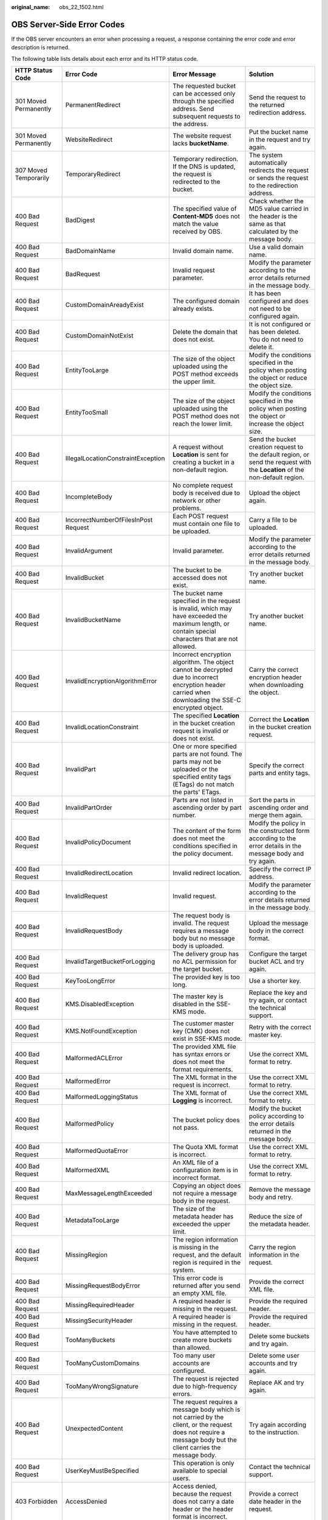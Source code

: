 :original_name: obs_22_1502.html

.. _obs_22_1502:

OBS Server-Side Error Codes
===========================

If the OBS server encounters an error when processing a request, a response containing the error code and error description is returned.

The following table lists details about each error and its HTTP status code.

+--------------------------------------------+--------------------------------------+-----------------------------------------------------------------------------------------------------------------------------------------------------------------+--------------------------------------------------------------------------------------------------------------------------------+
| HTTP Status Code                           | Error Code                           | Error Message                                                                                                                                                   | Solution                                                                                                                       |
+============================================+======================================+=================================================================================================================================================================+================================================================================================================================+
| 301 Moved Permanently                      | PermanentRedirect                    | The requested bucket can be accessed only through the specified address. Send subsequent requests to the address.                                               | Send the request to the returned redirection address.                                                                          |
+--------------------------------------------+--------------------------------------+-----------------------------------------------------------------------------------------------------------------------------------------------------------------+--------------------------------------------------------------------------------------------------------------------------------+
| 301 Moved Permanently                      | WebsiteRedirect                      | The website request lacks **bucketName**.                                                                                                                       | Put the bucket name in the request and try again.                                                                              |
+--------------------------------------------+--------------------------------------+-----------------------------------------------------------------------------------------------------------------------------------------------------------------+--------------------------------------------------------------------------------------------------------------------------------+
| 307 Moved Temporarily                      | TemporaryRedirect                    | Temporary redirection. If the DNS is updated, the request is redirected to the bucket.                                                                          | The system automatically redirects the request or sends the request to the redirection address.                                |
+--------------------------------------------+--------------------------------------+-----------------------------------------------------------------------------------------------------------------------------------------------------------------+--------------------------------------------------------------------------------------------------------------------------------+
| 400 Bad Request                            | BadDigest                            | The specified value of **Content-MD5** does not match the value received by OBS.                                                                                | Check whether the MD5 value carried in the header is the same as that calculated by the message body.                          |
+--------------------------------------------+--------------------------------------+-----------------------------------------------------------------------------------------------------------------------------------------------------------------+--------------------------------------------------------------------------------------------------------------------------------+
| 400 Bad Request                            | BadDomainName                        | Invalid domain name.                                                                                                                                            | Use a valid domain name.                                                                                                       |
+--------------------------------------------+--------------------------------------+-----------------------------------------------------------------------------------------------------------------------------------------------------------------+--------------------------------------------------------------------------------------------------------------------------------+
| 400 Bad Request                            | BadRequest                           | Invalid request parameter.                                                                                                                                      | Modify the parameter according to the error details returned in the message body.                                              |
+--------------------------------------------+--------------------------------------+-----------------------------------------------------------------------------------------------------------------------------------------------------------------+--------------------------------------------------------------------------------------------------------------------------------+
| 400 Bad Request                            | CustomDomainAreadyExist              | The configured domain already exists.                                                                                                                           | It has been configured and does not need to be configured again.                                                               |
+--------------------------------------------+--------------------------------------+-----------------------------------------------------------------------------------------------------------------------------------------------------------------+--------------------------------------------------------------------------------------------------------------------------------+
| 400 Bad Request                            | CustomDomainNotExist                 | Delete the domain that does not exist.                                                                                                                          | It is not configured or has been deleted. You do not need to delete it.                                                        |
+--------------------------------------------+--------------------------------------+-----------------------------------------------------------------------------------------------------------------------------------------------------------------+--------------------------------------------------------------------------------------------------------------------------------+
| 400 Bad Request                            | EntityTooLarge                       | The size of the object uploaded using the POST method exceeds the upper limit.                                                                                  | Modify the conditions specified in the policy when posting the object or reduce the object size.                               |
+--------------------------------------------+--------------------------------------+-----------------------------------------------------------------------------------------------------------------------------------------------------------------+--------------------------------------------------------------------------------------------------------------------------------+
| 400 Bad Request                            | EntityTooSmall                       | The size of the object uploaded using the POST method does not reach the lower limit.                                                                           | Modify the conditions specified in the policy when posting the object or increase the object size.                             |
+--------------------------------------------+--------------------------------------+-----------------------------------------------------------------------------------------------------------------------------------------------------------------+--------------------------------------------------------------------------------------------------------------------------------+
| 400 Bad Request                            | IllegalLocationConstraintException   | A request without **Location** is sent for creating a bucket in a non-default region.                                                                           | Send the bucket creation request to the default region, or send the request with the **Location** of the non-default region.   |
+--------------------------------------------+--------------------------------------+-----------------------------------------------------------------------------------------------------------------------------------------------------------------+--------------------------------------------------------------------------------------------------------------------------------+
| 400 Bad Request                            | IncompleteBody                       | No complete request body is received due to network or other problems.                                                                                          | Upload the object again.                                                                                                       |
+--------------------------------------------+--------------------------------------+-----------------------------------------------------------------------------------------------------------------------------------------------------------------+--------------------------------------------------------------------------------------------------------------------------------+
| 400 Bad Request                            | IncorrectNumberOfFilesInPost Request | Each POST request must contain one file to be uploaded.                                                                                                         | Carry a file to be uploaded.                                                                                                   |
+--------------------------------------------+--------------------------------------+-----------------------------------------------------------------------------------------------------------------------------------------------------------------+--------------------------------------------------------------------------------------------------------------------------------+
| 400 Bad Request                            | InvalidArgument                      | Invalid parameter.                                                                                                                                              | Modify the parameter according to the error details returned in the message body.                                              |
+--------------------------------------------+--------------------------------------+-----------------------------------------------------------------------------------------------------------------------------------------------------------------+--------------------------------------------------------------------------------------------------------------------------------+
| 400 Bad Request                            | InvalidBucket                        | The bucket to be accessed does not exist.                                                                                                                       | Try another bucket name.                                                                                                       |
+--------------------------------------------+--------------------------------------+-----------------------------------------------------------------------------------------------------------------------------------------------------------------+--------------------------------------------------------------------------------------------------------------------------------+
| 400 Bad Request                            | InvalidBucketName                    | The bucket name specified in the request is invalid, which may have exceeded the maximum length, or contain special characters that are not allowed.            | Try another bucket name.                                                                                                       |
+--------------------------------------------+--------------------------------------+-----------------------------------------------------------------------------------------------------------------------------------------------------------------+--------------------------------------------------------------------------------------------------------------------------------+
| 400 Bad Request                            | InvalidEncryptionAlgorithmError      | Incorrect encryption algorithm. The object cannot be decrypted due to incorrect encryption header carried when downloading the SSE-C encrypted object.          | Carry the correct encryption header when downloading the object.                                                               |
+--------------------------------------------+--------------------------------------+-----------------------------------------------------------------------------------------------------------------------------------------------------------------+--------------------------------------------------------------------------------------------------------------------------------+
| 400 Bad Request                            | InvalidLocationConstraint            | The specified **Location** in the bucket creation request is invalid or does not exist.                                                                         | Correct the **Location** in the bucket creation request.                                                                       |
+--------------------------------------------+--------------------------------------+-----------------------------------------------------------------------------------------------------------------------------------------------------------------+--------------------------------------------------------------------------------------------------------------------------------+
| 400 Bad Request                            | InvalidPart                          | One or more specified parts are not found. The parts may not be uploaded or the specified entity tags (ETags) do not match the parts' ETags.                    | Specify the correct parts and entity tags.                                                                                     |
+--------------------------------------------+--------------------------------------+-----------------------------------------------------------------------------------------------------------------------------------------------------------------+--------------------------------------------------------------------------------------------------------------------------------+
| 400 Bad Request                            | InvalidPartOrder                     | Parts are not listed in ascending order by part number.                                                                                                         | Sort the parts in ascending order and merge them again.                                                                        |
+--------------------------------------------+--------------------------------------+-----------------------------------------------------------------------------------------------------------------------------------------------------------------+--------------------------------------------------------------------------------------------------------------------------------+
| 400 Bad Request                            | InvalidPolicyDocument                | The content of the form does not meet the conditions specified in the policy document.                                                                          | Modify the policy in the constructed form according to the error details in the message body and try again.                    |
+--------------------------------------------+--------------------------------------+-----------------------------------------------------------------------------------------------------------------------------------------------------------------+--------------------------------------------------------------------------------------------------------------------------------+
| 400 Bad Request                            | InvalidRedirectLocation              | Invalid redirect location.                                                                                                                                      | Specify the correct IP address.                                                                                                |
+--------------------------------------------+--------------------------------------+-----------------------------------------------------------------------------------------------------------------------------------------------------------------+--------------------------------------------------------------------------------------------------------------------------------+
| 400 Bad Request                            | InvalidRequest                       | Invalid request.                                                                                                                                                | Modify the parameter according to the error details returned in the message body.                                              |
+--------------------------------------------+--------------------------------------+-----------------------------------------------------------------------------------------------------------------------------------------------------------------+--------------------------------------------------------------------------------------------------------------------------------+
| 400 Bad Request                            | InvalidRequestBody                   | The request body is invalid. The request requires a message body but no message body is uploaded.                                                               | Upload the message body in the correct format.                                                                                 |
+--------------------------------------------+--------------------------------------+-----------------------------------------------------------------------------------------------------------------------------------------------------------------+--------------------------------------------------------------------------------------------------------------------------------+
| 400 Bad Request                            | InvalidTargetBucketForLogging        | The delivery group has no ACL permission for the target bucket.                                                                                                 | Configure the target bucket ACL and try again.                                                                                 |
+--------------------------------------------+--------------------------------------+-----------------------------------------------------------------------------------------------------------------------------------------------------------------+--------------------------------------------------------------------------------------------------------------------------------+
| 400 Bad Request                            | KeyTooLongError                      | The provided key is too long.                                                                                                                                   | Use a shorter key.                                                                                                             |
+--------------------------------------------+--------------------------------------+-----------------------------------------------------------------------------------------------------------------------------------------------------------------+--------------------------------------------------------------------------------------------------------------------------------+
| 400 Bad Request                            | KMS.DisabledException                | The master key is disabled in the SSE-KMS mode.                                                                                                                 | Replace the key and try again, or contact the technical support.                                                               |
+--------------------------------------------+--------------------------------------+-----------------------------------------------------------------------------------------------------------------------------------------------------------------+--------------------------------------------------------------------------------------------------------------------------------+
| 400 Bad Request                            | KMS.NotFoundException                | The customer master key (CMK) does not exist in SSE-KMS mode.                                                                                                   | Retry with the correct master key.                                                                                             |
+--------------------------------------------+--------------------------------------+-----------------------------------------------------------------------------------------------------------------------------------------------------------------+--------------------------------------------------------------------------------------------------------------------------------+
| 400 Bad Request                            | MalformedACLError                    | The provided XML file has syntax errors or does not meet the format requirements.                                                                               | Use the correct XML format to retry.                                                                                           |
+--------------------------------------------+--------------------------------------+-----------------------------------------------------------------------------------------------------------------------------------------------------------------+--------------------------------------------------------------------------------------------------------------------------------+
| 400 Bad Request                            | MalformedError                       | The XML format in the request is incorrect.                                                                                                                     | Use the correct XML format to retry.                                                                                           |
+--------------------------------------------+--------------------------------------+-----------------------------------------------------------------------------------------------------------------------------------------------------------------+--------------------------------------------------------------------------------------------------------------------------------+
| 400 Bad Request                            | MalformedLoggingStatus               | The XML format of **Logging** is incorrect.                                                                                                                     | Use the correct XML format to retry.                                                                                           |
+--------------------------------------------+--------------------------------------+-----------------------------------------------------------------------------------------------------------------------------------------------------------------+--------------------------------------------------------------------------------------------------------------------------------+
| 400 Bad Request                            | MalformedPolicy                      | The bucket policy does not pass.                                                                                                                                | Modify the bucket policy according to the error details returned in the message body.                                          |
+--------------------------------------------+--------------------------------------+-----------------------------------------------------------------------------------------------------------------------------------------------------------------+--------------------------------------------------------------------------------------------------------------------------------+
| 400 Bad Request                            | MalformedQuotaError                  | The Quota XML format is incorrect.                                                                                                                              | Use the correct XML format to retry.                                                                                           |
+--------------------------------------------+--------------------------------------+-----------------------------------------------------------------------------------------------------------------------------------------------------------------+--------------------------------------------------------------------------------------------------------------------------------+
| 400 Bad Request                            | MalformedXML                         | An XML file of a configuration item is in incorrect format.                                                                                                     | Use the correct XML format to retry.                                                                                           |
+--------------------------------------------+--------------------------------------+-----------------------------------------------------------------------------------------------------------------------------------------------------------------+--------------------------------------------------------------------------------------------------------------------------------+
| 400 Bad Request                            | MaxMessageLengthExceeded             | Copying an object does not require a message body in the request.                                                                                               | Remove the message body and retry.                                                                                             |
+--------------------------------------------+--------------------------------------+-----------------------------------------------------------------------------------------------------------------------------------------------------------------+--------------------------------------------------------------------------------------------------------------------------------+
| 400 Bad Request                            | MetadataTooLarge                     | The size of the metadata header has exceeded the upper limit.                                                                                                   | Reduce the size of the metadata header.                                                                                        |
+--------------------------------------------+--------------------------------------+-----------------------------------------------------------------------------------------------------------------------------------------------------------------+--------------------------------------------------------------------------------------------------------------------------------+
| 400 Bad Request                            | MissingRegion                        | The region information is missing in the request, and the default region is required in the system.                                                             | Carry the region information in the request.                                                                                   |
+--------------------------------------------+--------------------------------------+-----------------------------------------------------------------------------------------------------------------------------------------------------------------+--------------------------------------------------------------------------------------------------------------------------------+
| 400 Bad Request                            | MissingRequestBodyError              | This error code is returned after you send an empty XML file.                                                                                                   | Provide the correct XML file.                                                                                                  |
+--------------------------------------------+--------------------------------------+-----------------------------------------------------------------------------------------------------------------------------------------------------------------+--------------------------------------------------------------------------------------------------------------------------------+
| 400 Bad Request                            | MissingRequiredHeader                | A required header is missing in the request.                                                                                                                    | Provide the required header.                                                                                                   |
+--------------------------------------------+--------------------------------------+-----------------------------------------------------------------------------------------------------------------------------------------------------------------+--------------------------------------------------------------------------------------------------------------------------------+
| 400 Bad Request                            | MissingSecurityHeader                | A required header is missing in the request.                                                                                                                    | Provide the required header.                                                                                                   |
+--------------------------------------------+--------------------------------------+-----------------------------------------------------------------------------------------------------------------------------------------------------------------+--------------------------------------------------------------------------------------------------------------------------------+
| 400 Bad Request                            | TooManyBuckets                       | You have attempted to create more buckets than allowed.                                                                                                         | Delete some buckets and try again.                                                                                             |
+--------------------------------------------+--------------------------------------+-----------------------------------------------------------------------------------------------------------------------------------------------------------------+--------------------------------------------------------------------------------------------------------------------------------+
| 400 Bad Request                            | TooManyCustomDomains                 | Too many user accounts are configured.                                                                                                                          | Delete some user accounts and try again.                                                                                       |
+--------------------------------------------+--------------------------------------+-----------------------------------------------------------------------------------------------------------------------------------------------------------------+--------------------------------------------------------------------------------------------------------------------------------+
| 400 Bad Request                            | TooManyWrongSignature                | The request is rejected due to high-frequency errors.                                                                                                           | Replace AK and try again.                                                                                                      |
+--------------------------------------------+--------------------------------------+-----------------------------------------------------------------------------------------------------------------------------------------------------------------+--------------------------------------------------------------------------------------------------------------------------------+
| 400 Bad Request                            | UnexpectedContent                    | The request requires a message body which is not carried by the client, or the request does not require a message body but the client carries the message body. | Try again according to the instruction.                                                                                        |
+--------------------------------------------+--------------------------------------+-----------------------------------------------------------------------------------------------------------------------------------------------------------------+--------------------------------------------------------------------------------------------------------------------------------+
| 400 Bad Request                            | UserKeyMustBeSpecified               | This operation is only available to special users.                                                                                                              | Contact the technical support.                                                                                                 |
+--------------------------------------------+--------------------------------------+-----------------------------------------------------------------------------------------------------------------------------------------------------------------+--------------------------------------------------------------------------------------------------------------------------------+
| 403 Forbidden                              | AccessDenied                         | Access denied, because the request does not carry a date header or the header format is incorrect.                                                              | Provide a correct date header in the request.                                                                                  |
+--------------------------------------------+--------------------------------------+-----------------------------------------------------------------------------------------------------------------------------------------------------------------+--------------------------------------------------------------------------------------------------------------------------------+
| 403 Forbidden                              | AccessForbidden                      | Insufficient permissions. No CORS rule is configured for the bucket, or the CORS rule is not matched.                                                           | Modify the CORS configuration of the bucket or send the matched OPTIONS request based on the CORS configuration of the bucket. |
+--------------------------------------------+--------------------------------------+-----------------------------------------------------------------------------------------------------------------------------------------------------------------+--------------------------------------------------------------------------------------------------------------------------------+
| 403 Forbidden                              | AllAccessDisabled                    | The user has no permission to perform a specific operation. The bucket name is forbidden.                                                                       | Try another bucket name.                                                                                                       |
+--------------------------------------------+--------------------------------------+-----------------------------------------------------------------------------------------------------------------------------------------------------------------+--------------------------------------------------------------------------------------------------------------------------------+
| 403 Forbidden                              | DeregisterUserId                     | The user has been deregistered.                                                                                                                                 | Top up or re-register.                                                                                                         |
+--------------------------------------------+--------------------------------------+-----------------------------------------------------------------------------------------------------------------------------------------------------------------+--------------------------------------------------------------------------------------------------------------------------------+
| 403 Forbidden                              | InArrearOrInsufficientBalance        | The user account is in arrears, or the account balance insufficient.                                                                                            | Top up the account.                                                                                                            |
+--------------------------------------------+--------------------------------------+-----------------------------------------------------------------------------------------------------------------------------------------------------------------+--------------------------------------------------------------------------------------------------------------------------------+
| 403 Forbidden                              | InsufficientStorageSpace             | Insufficient storage space.                                                                                                                                     | If the quota is exceeded, increase quota or delete some objects.                                                               |
+--------------------------------------------+--------------------------------------+-----------------------------------------------------------------------------------------------------------------------------------------------------------------+--------------------------------------------------------------------------------------------------------------------------------+
| 403 Forbidden                              | InvalidAccessKeyId                   | The access key ID provided by the customer does not exist in the system.                                                                                        | Provide correct access key ID.                                                                                                 |
+--------------------------------------------+--------------------------------------+-----------------------------------------------------------------------------------------------------------------------------------------------------------------+--------------------------------------------------------------------------------------------------------------------------------+
| 403 Forbidden                              | RequestTimeTooSkewed                 | The request time and the server's time differ a lot.                                                                                                            | Check whether the difference between the client time and the current time is too large.                                        |
+--------------------------------------------+--------------------------------------+-----------------------------------------------------------------------------------------------------------------------------------------------------------------+--------------------------------------------------------------------------------------------------------------------------------+
| 403 Forbidden                              | SignatureDoesNotMatch                | The provided signature in the request does not match the signature calculated by OBS.                                                                           | Check your secret access key and signature calculation method.                                                                 |
+--------------------------------------------+--------------------------------------+-----------------------------------------------------------------------------------------------------------------------------------------------------------------+--------------------------------------------------------------------------------------------------------------------------------+
| 403 Forbidden                              | Unauthorized                         | You have not been authenticated in real name.                                                                                                                   | Authenticate your real name and try again.                                                                                     |
+--------------------------------------------+--------------------------------------+-----------------------------------------------------------------------------------------------------------------------------------------------------------------+--------------------------------------------------------------------------------------------------------------------------------+
| 404 Not Found                              | NoSuchBucket                         | The bucket does not exist.                                                                                                                                      | Create a bucket and perform the operation again.                                                                               |
+--------------------------------------------+--------------------------------------+-----------------------------------------------------------------------------------------------------------------------------------------------------------------+--------------------------------------------------------------------------------------------------------------------------------+
| 404 Not Found                              | NoSuchBucketPolicy                   | No bucket policy exists.                                                                                                                                        | Configure a bucket policy.                                                                                                     |
+--------------------------------------------+--------------------------------------+-----------------------------------------------------------------------------------------------------------------------------------------------------------------+--------------------------------------------------------------------------------------------------------------------------------+
| 404 Not Found                              | NoSuchCORSConfiguration              | No CORS configuration exists.                                                                                                                                   | Configure CORS first.                                                                                                          |
+--------------------------------------------+--------------------------------------+-----------------------------------------------------------------------------------------------------------------------------------------------------------------+--------------------------------------------------------------------------------------------------------------------------------+
| 404 Not Found                              | NoSuchCustomDomain                   | The requested user domain does not exist.                                                                                                                       | Set a user domain first.                                                                                                       |
+--------------------------------------------+--------------------------------------+-----------------------------------------------------------------------------------------------------------------------------------------------------------------+--------------------------------------------------------------------------------------------------------------------------------+
| 404 Not Found                              | NoSuchKey                            | The specified key does not exist.                                                                                                                               | Upload the object first.                                                                                                       |
+--------------------------------------------+--------------------------------------+-----------------------------------------------------------------------------------------------------------------------------------------------------------------+--------------------------------------------------------------------------------------------------------------------------------+
| 404 Not Found                              | NoSuchLifecycleConfiguration         | The requested **Lifecycle** does not exist.                                                                                                                     | Configure a lifecycle rule first.                                                                                              |
+--------------------------------------------+--------------------------------------+-----------------------------------------------------------------------------------------------------------------------------------------------------------------+--------------------------------------------------------------------------------------------------------------------------------+
| 404 Not Found                              | NoSuchUpload                         | The specified multipart upload does not exist. The upload ID does not exist or the multipart upload has been aborted or completed.                              | Use the existing part or reinitialize the part.                                                                                |
+--------------------------------------------+--------------------------------------+-----------------------------------------------------------------------------------------------------------------------------------------------------------------+--------------------------------------------------------------------------------------------------------------------------------+
| 404 Not Found                              | NoSuchVersion                        | The specified version ID does not match any existing version.                                                                                                   | Use a correct version ID.                                                                                                      |
+--------------------------------------------+--------------------------------------+-----------------------------------------------------------------------------------------------------------------------------------------------------------------+--------------------------------------------------------------------------------------------------------------------------------+
| 404 Not Found                              | NoSuchWebsiteConfiguration           | The requested website does not exist.                                                                                                                           | Configure the website first.                                                                                                   |
+--------------------------------------------+--------------------------------------+-----------------------------------------------------------------------------------------------------------------------------------------------------------------+--------------------------------------------------------------------------------------------------------------------------------+
| 405 Method Not Allowed                     | MethodNotAllowed                     | The specified method is not allowed against the requested resource.                                                                                             | The method is not allowed.                                                                                                     |
|                                            |                                      |                                                                                                                                                                 |                                                                                                                                |
|                                            |                                      | The message "Specified method is not supported." is returned.                                                                                                   |                                                                                                                                |
+--------------------------------------------+--------------------------------------+-----------------------------------------------------------------------------------------------------------------------------------------------------------------+--------------------------------------------------------------------------------------------------------------------------------+
| 408 Request Timeout                        | RequestTimeout                       | The socket connection to the server has no read or write operations within the timeout period.                                                                  | Check the network and try again, or contact technical support.                                                                 |
+--------------------------------------------+--------------------------------------+-----------------------------------------------------------------------------------------------------------------------------------------------------------------+--------------------------------------------------------------------------------------------------------------------------------+
| 409 Conflict                               | BucketAlreadyExists                  | The requested bucket name already exists. The bucket namespace is shared by all users of OBS. Try again with another bucket name.                               | Try another bucket name.                                                                                                       |
+--------------------------------------------+--------------------------------------+-----------------------------------------------------------------------------------------------------------------------------------------------------------------+--------------------------------------------------------------------------------------------------------------------------------+
| 409 Conflict                               | BucketAlreadyOwnedByYou              | Your previous request for creating the named bucket succeeded and you already own it.                                                                           | You do not need to create the bucket again.                                                                                    |
+--------------------------------------------+--------------------------------------+-----------------------------------------------------------------------------------------------------------------------------------------------------------------+--------------------------------------------------------------------------------------------------------------------------------+
| 409 Conflict                               | BucketNotEmpty                       | The bucket that you tried to delete is not empty.                                                                                                               | Delete the objects in the bucket and then delete the bucket.                                                                   |
+--------------------------------------------+--------------------------------------+-----------------------------------------------------------------------------------------------------------------------------------------------------------------+--------------------------------------------------------------------------------------------------------------------------------+
| 409 Conflict                               | OperationAborted                     | A conflicting operation is being performed on this resource. Try again later.                                                                                   | Try again later.                                                                                                               |
+--------------------------------------------+--------------------------------------+-----------------------------------------------------------------------------------------------------------------------------------------------------------------+--------------------------------------------------------------------------------------------------------------------------------+
| 409 Conflict                               | ServiceNotSupported                  | The request method is not supported by the server.                                                                                                              | Not supported by the server. Contact technical support.                                                                        |
+--------------------------------------------+--------------------------------------+-----------------------------------------------------------------------------------------------------------------------------------------------------------------+--------------------------------------------------------------------------------------------------------------------------------+
| 411 Length Required                        | MissingContentLength                 | The HTTP header **Content-Length** is not provided.                                                                                                             | Provide the Content-Length header.                                                                                             |
+--------------------------------------------+--------------------------------------+-----------------------------------------------------------------------------------------------------------------------------------------------------------------+--------------------------------------------------------------------------------------------------------------------------------+
| 412 Precondition Failed                    | PreconditionFailed                   | At least one of the specified preconditions is not met.                                                                                                         | Modify according to the condition prompt in the returned message body.                                                         |
+--------------------------------------------+--------------------------------------+-----------------------------------------------------------------------------------------------------------------------------------------------------------------+--------------------------------------------------------------------------------------------------------------------------------+
| 416 Client Requested Range Not Satisfiable | InvalidRange                         | The requested range cannot be obtained.                                                                                                                         | Replace the range value and try again.                                                                                         |
+--------------------------------------------+--------------------------------------+-----------------------------------------------------------------------------------------------------------------------------------------------------------------+--------------------------------------------------------------------------------------------------------------------------------+
| 500 Internal Server Error                  | InternalError                        | An internal error occurs. Try again later.                                                                                                                      | Contact the technical support.                                                                                                 |
+--------------------------------------------+--------------------------------------+-----------------------------------------------------------------------------------------------------------------------------------------------------------------+--------------------------------------------------------------------------------------------------------------------------------+
| 501 Not Implemented                        | ServiceNotImplemented                | The request method is not implemented by the server.                                                                                                            | Not supported currently. Contact the technical support.                                                                        |
+--------------------------------------------+--------------------------------------+-----------------------------------------------------------------------------------------------------------------------------------------------------------------+--------------------------------------------------------------------------------------------------------------------------------+
| 503 Service Unavailable                    | ServiceUnavailable                   | The server is overloaded or has internal errors.                                                                                                                | Try again later or contact the technical support.                                                                              |
+--------------------------------------------+--------------------------------------+-----------------------------------------------------------------------------------------------------------------------------------------------------------------+--------------------------------------------------------------------------------------------------------------------------------+
| 503 Service Unavailable                    | SlowDown                             | Reduce your request frequency.                                                                                                                                  | Reduce your request frequency.                                                                                                 |
+--------------------------------------------+--------------------------------------+-----------------------------------------------------------------------------------------------------------------------------------------------------------------+--------------------------------------------------------------------------------------------------------------------------------+
